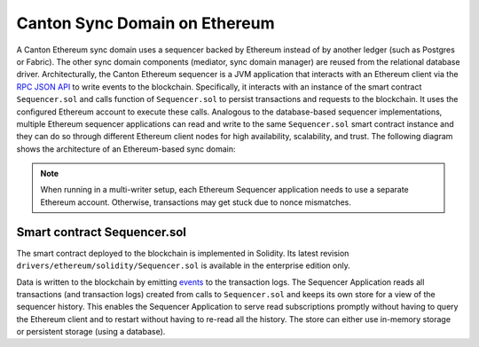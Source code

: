 ..
   Copyright (c) 2023 Digital Asset (Switzerland) GmbH and/or its affiliates.
..
   Proprietary code. All rights reserved.

.. _ethereum-architecture:

Canton Sync Domain on Ethereum
==============================

A Canton Ethereum sync domain uses a sequencer backed by Ethereum instead of by another ledger
(such as Postgres or Fabric). The other sync domain components (mediator, sync domain manager) are reused from the relational database driver.
Architecturally, the Canton Ethereum sequencer is a JVM application that interacts with an Ethereum client
via the `RPC JSON API <https://eth.wiki/json-rpc/API>`_
to write events to the blockchain.
Specifically, it interacts with an instance of the smart contract ``Sequencer.sol`` and calls function of ``Sequencer.sol``
to persist transactions and requests to the blockchain.
It uses the configured Ethereum account to execute these calls.
Analogous to the database-based sequencer implementations, multiple Ethereum sequencer applications can read and write to the same
``Sequencer.sol`` smart contract instance and they can do so through different Ethereum client nodes for high availability,
scalability, and trust. The following diagram shows the architecture of an Ethereum-based sync domain:

.. note:: When running in a multi-writer setup, each Ethereum Sequencer application needs to use a separate Ethereum account.
    Otherwise, transactions may get stuck due to nonce mismatches.

.. figure:: ./images/ethereum-arch.png
   :align: center
   :width: 100%
   :alt: Architecture of an Ethereum sync domain

Smart contract Sequencer.sol
----------------------------

The smart contract deployed to the blockchain is implemented in Solidity. Its latest revision
``drivers/ethereum/solidity/Sequencer.sol`` is available in the enterprise edition only.

Data is written to the blockchain by emitting `events <https://docs.soliditylang.org/en/stable/contracts.html#events>`_
to the transaction logs.
The Sequencer Application reads all transactions (and transaction logs) created from calls to ``Sequencer.sol``
and keeps its own store for a view of the sequencer history.
This enables the Sequencer Application to serve read subscriptions promptly without having to query the Ethereum client
and to restart without having to re-read all the history. The store can either use in-memory storage or persistent
storage (using a database).
